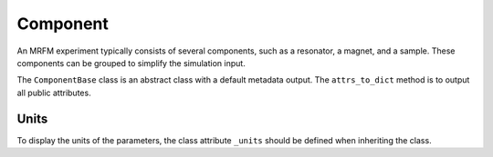 Component
======================

An MRFM experiment typically consists of several components, such as
a resonator, a magnet, and a sample. These components can be grouped to 
simplify the simulation input. 

The ``ComponentBase`` class is an abstract class with a
default metadata output. The ``attrs_to_dict`` method is to output
all public attributes.

Units
-----

To display the units of the parameters, the class attribute
``_units`` should be defined when inheriting the class. 

